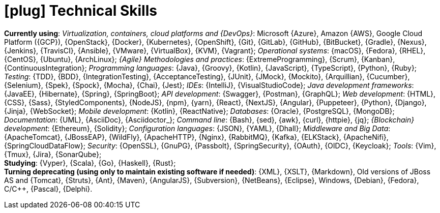 [[technical-skills]]
= icon:plug[] Technical Skills

*Currently using*:
_Virtualization, containers, cloud platforms and {DevOps}_: Microsoft
{Azure}, Amazon {AWS}, Google Cloud Platform ({GCP}), {OpenStack},
{Docker}, {Kubernetes}, {OpenShift}, {Git}, {GitLab}, {GitHub},
{BitBucket}, {Gradle}, {Nexus}, {Jenkins}, {TravisCI}, {Ansible},
{VMware}, {VirtualBox}, {KVM}, {Vagrant};
_Operational systems_: {macOS}, {Fedora}, {RHEL}, {CentOS}, {Ubuntu},
{ArchLinux};
_{Agile} Methodologies and practices_: {ExtremeProgramming}, {Scrum},
{Kanban}, {ContinuousIntegration};
[[programming-languages]] _Programming languages_: {Java}, {Groovy},
{Kotlin}, {JavaScript}, {TypeScript}, {Python}, {Ruby};
_Testing_: {TDD}, {BDD}, {IntegrationTesting}, {AcceptanceTesting},
{JUnit}, {JMock}, {Mockito}, {Arquillian}, {Cucumber}, {Selenium},
{Spek}, {Spock}, {Mocha}, {Chai}, {Jest};
_IDEs_: {IntelliJ}, {VisualStudioCode};
_Java development frameworks_: {JavaEE}, {Hibernate}, {Spring},
{SpringBoot};
_API development_: {Swagger}, {Postman}, {GraphQL};
_Web development_: {HTML}, {CSS}, {Sass}, {StyledComponents}, {NodeJS},
{npm}, {yarn}, {React}, {NextJS}, {Angular}, {Puppeteer}, {Python},
{Django}, {Jinja}, {WebSocket};
_Mobile development_: {Kotlin}, {ReactNative};
_Databases_: {Oracle}, {PostgreSQL}, {MongoDB};
_Documentation_: {UML}, {AsciiDoc}, {Asciidoctor_};
_Command line_: {Bash}, {sed}, {awk}, {curl}, {httpie}, {jq};
_{Blockchain} development_: {Ethereum}, {Solidity};
_Configuration languages_: {JSON}, {YAML}, {Dhall};
_Middleware and Big Data_: {ApacheTomcat}, {JBossEAP}, {WildFly},
{ApacheHTTP}, {Nginx}, {RabbitMQ}, {Kafka}, {ELKStack},
{ApacheNifi}, {SpringCloudDataFlow};
[[security]] _Security_: {OpenSSL}, {GnuPG}, {Passbolt},
{SpringSecurity}, {OAuth}, {OIDC}, {Keycloak};
_Tools_: {Vim}, {Tmux}, {Jira}, {SonarQube}; +
*Studying*:
{Vyper}, {Scala}, {Go}, {Haskell}, {Rust}; +
*Turning deprecating (using only to maintain existing
software if needed)*:
{XML}, {XSLT}, {Markdown}, Old versions of JBoss AS and {Tomcat},
{Struts}, {Ant}, {Maven}, {AngularJS}, {Subversion}, {NetBeans},
{Eclipse}, Windows, {Debian}, {Fedora}, C/{cpp}, {Pascal}, {Delphi}.
